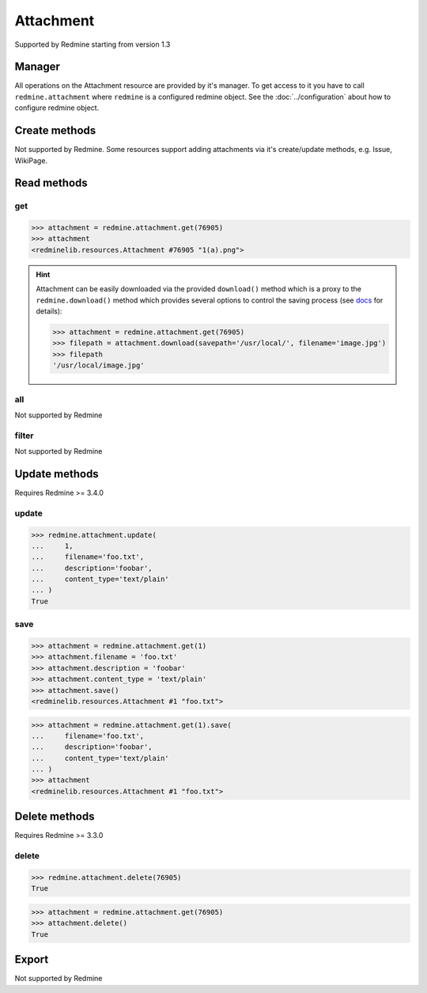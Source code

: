 Attachment
==========

Supported by Redmine starting from version 1.3

Manager
-------

All operations on the Attachment resource are provided by it's manager. To get access to it
you have to call ``redmine.attachment`` where ``redmine`` is a configured redmine object.
See the :doc:`../configuration` about how to configure redmine object.

Create methods
--------------

Not supported by Redmine. Some resources support adding attachments via it's create/update methods, e.g. Issue, WikiPage.

Read methods
------------

get
+++

.. py:method:: get(resource_id)
   :module: redminelib.managers.ResourceManager
   :noindex:

   Returns single Attachment resource from Redmine by it's id.

   :param int resource_id: (required). Id of the attachment.
   :return: :ref:`Resource` object

.. code-block:: python

   >>> attachment = redmine.attachment.get(76905)
   >>> attachment
   <redminelib.resources.Attachment #76905 "1(a).png">

.. hint::

   Attachment can be easily downloaded via the provided ``download()`` method which is a proxy
   to the ``redmine.download()`` method which provides several options to control the saving
   process (see `docs <https://python-redmine.com/advanced/working_with_files.html#
   download>`_ for details):

   .. code-block:: python

      >>> attachment = redmine.attachment.get(76905)
      >>> filepath = attachment.download(savepath='/usr/local/', filename='image.jpg')
      >>> filepath
      '/usr/local/image.jpg'

all
+++

Not supported by Redmine

filter
++++++

Not supported by Redmine

Update methods
--------------

.. versionadded:: 2.1.0

Requires Redmine >= 3.4.0

update
++++++

.. py:method:: update(resource_id, **fields)
   :module: redminelib.managers.ResourceManager
   :noindex:

   Updates values of given fields of an Attachment resource and saves them to the Redmine.

   :param int resource_id: (required). Attachment id.
   :param string filename: (optional). File name.
   :param string description: (optional). File description.
   :param string content_type: (optional). File content-type.
   :return: True

.. code-block:: python

   >>> redmine.attachment.update(
   ...     1,
   ...     filename='foo.txt',
   ...     description='foobar',
   ...     content_type='text/plain'
   ... )
   True

save
++++

.. py:method:: save(**attrs)
   :module: redminelib.resources.Attachment
   :noindex:

   Saves the current state of an Attachment resource to the Redmine. Attrs that can
   be changed are the same as for ``update()`` method above.

   :return: :ref:`Resource` object

.. code-block:: python

   >>> attachment = redmine.attachment.get(1)
   >>> attachment.filename = 'foo.txt'
   >>> attachment.description = 'foobar'
   >>> attachment.content_type = 'text/plain'
   >>> attachment.save()
   <redminelib.resources.Attachment #1 "foo.txt">

.. versionadded:: 2.1.0 Alternative syntax was introduced.

.. code-block:: python

   >>> attachment = redmine.attachment.get(1).save(
   ...     filename='foo.txt',
   ...     description='foobar',
   ...     content_type='text/plain'
   ... )
   >>> attachment
   <redminelib.resources.Attachment #1 "foo.txt">

Delete methods
--------------

.. versionadded:: 2.0.0

Requires Redmine >= 3.3.0

delete
++++++

.. py:method:: delete(resource_id)
   :module: redminelib.managers.ResourceManager
   :noindex:

   Deletes single Attachment resource from Redmine by it's id.

   :param int resource_id: (required). Version id.
   :return: True

.. code-block:: python

   >>> redmine.attachment.delete(76905)
   True

.. py:method:: delete()
   :module: redminelib.resources.Attachment
   :noindex:

   Deletes current Attachment resource object from Redmine.

   :return: True

.. code-block:: python

   >>> attachment = redmine.attachment.get(76905)
   >>> attachment.delete()
   True

Export
------

Not supported by Redmine
